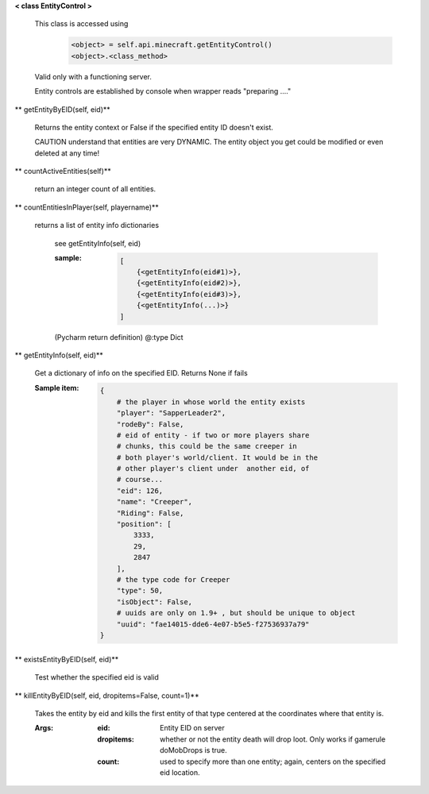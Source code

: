 
**< class EntityControl >**

    This class is accessed using
            .. code:: python

                <object> = self.api.minecraft.getEntityControl()
                <object>.<class_method>
            ..

    Valid only with a functioning server.

    Entity controls are established by console when wrapper
    reads "preparing ...."

    

** getEntityByEID(self, eid)**

        Returns the entity context or False if the specified entity
        ID doesn't exist.

        CAUTION understand that entities are very DYNAMIC.  The
        entity object you get could be modified or even deleted
        at any time!

        

** countActiveEntities(self)**

        return an integer count of all entities.

        

** countEntitiesInPlayer(self, playername)**

        returns a list of entity info dictionaries

            see getEntityInfo(self, eid)

            :sample:
                .. code:: python

                    [
                        {<getEntityInfo(eid#1)>},
                        {<getEntityInfo(eid#2)>},
                        {<getEntityInfo(eid#3)>},
                        {<getEntityInfo(...)>}
                    ]

                ..

            (Pycharm return definition)
            @:type Dict

        

** getEntityInfo(self, eid)**

        Get a dictionary of info on the specified EID.  Returns
        None if fails

        :Sample item:
            .. code:: python

                {
                    # the player in whose world the entity exists
                    "player": "SapperLeader2",
                    "rodeBy": False,
                    # eid of entity - if two or more players share
                    # chunks, this could be the same creeper in
                    # both player's world/client. It would be in the
                    # other player's client under  another eid, of
                    # course...
                    "eid": 126,
                    "name": "Creeper",
                    "Riding": False,
                    "position": [
                        3333,
                        29,
                        2847
                    ],
                    # the type code for Creeper
                    "type": 50,
                    "isObject": False,
                    # uuids are only on 1.9+ , but should be unique to object
                    "uuid": "fae14015-dde6-4e07-b5e5-f27536937a79"
                }
            ..

        

** existsEntityByEID(self, eid)**

        Test whether the specified eid is valid

        

** killEntityByEID(self, eid, dropitems=False, count=1)**

        Takes the entity by eid and kills the first entity of
        that type centered at the coordinates where that entity is.

        :Args:
            :eid: Entity EID on server
            :dropitems: whether or not the entity death will drop
             loot.  Only works if gamerule doMobDrops is true.
            :count: used to specify more than one entity; again,
             centers on the specified eid location.

        
